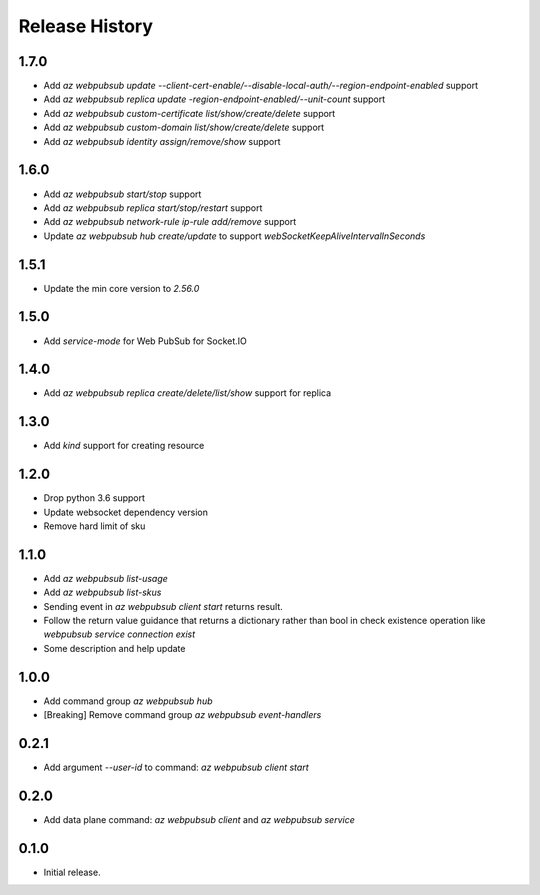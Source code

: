 .. :changelog:

Release History
===============

1.7.0
+++++
* Add `az webpubsub update --client-cert-enable/--disable-local-auth/--region-endpoint-enabled` support
* Add `az webpubsub replica update -region-endpoint-enabled/--unit-count` support
* Add `az webpubsub custom-certificate list/show/create/delete` support
* Add `az webpubsub custom-domain list/show/create/delete` support
* Add `az webpubsub identity assign/remove/show` support

1.6.0
+++++
* Add `az webpubsub start/stop` support
* Add `az webpubsub replica start/stop/restart` support
* Add `az webpubsub network-rule ip-rule add/remove` support
* Update `az webpubsub hub create/update` to support `webSocketKeepAliveIntervalInSeconds`


1.5.1
+++++
* Update the min core version to `2.56.0`

1.5.0
+++++
* Add `service-mode` for Web PubSub for Socket.IO

1.4.0
+++++
* Add `az webpubsub replica create/delete/list/show` support for replica

1.3.0
+++++
* Add `kind` support for creating resource

1.2.0
+++++
* Drop python 3.6 support
* Update websocket dependency version
* Remove hard limit of sku

1.1.0
++++++
* Add `az webpubsub list-usage`
* Add `az webpubsub list-skus`
* Sending event in `az webpubsub client start` returns result.
* Follow the return value guidance that returns a dictionary rather than bool in check existence operation like `webpubsub service connection exist`
* Some description and help update

1.0.0
++++++
* Add command group `az webpubsub hub`
* [Breaking] Remove command group `az webpubsub event-handlers`

0.2.1
++++++
* Add argument `--user-id` to command: `az webpubsub client start`

0.2.0
++++++
* Add data plane command: `az webpubsub client` and `az webpubsub service`

0.1.0
++++++
* Initial release.